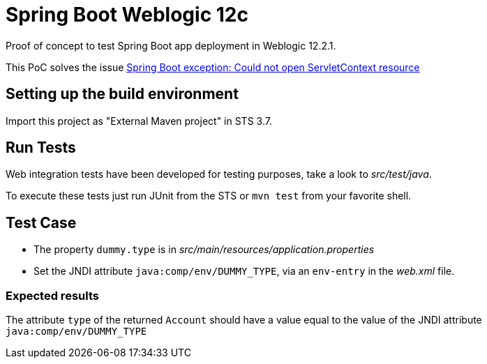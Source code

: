 = Spring Boot Weblogic 12c

Proof of concept to test Spring Boot app deployment in Weblogic 12.2.1.

This PoC solves the issue 
http://stackoverflow.com/questions/34525967/spring-boot-exception-could-not-open-servletcontext-resource-web-inf-dispatch[Spring Boot exception: Could not open ServletContext resource]

== Setting up the build environment

Import this project as "External Maven project" in STS 3.7.

== Run Tests

Web integration tests have been developed for testing purposes, take a look to
_src/test/java_.

To execute these tests just run JUnit from the STS or `mvn test` from
your favorite shell.

== Test Case

* The property `dummy.type` is in _src/main/resources/application.properties_ 

* Set the JNDI attribute `java:comp/env/DUMMY_TYPE`, via an `env-entry` in the
  _web.xml_ file.

=== Expected results

The attribute `type` of the returned `Account` should have a value
equal to the value of the JNDI attribute `java:comp/env/DUMMY_TYPE`


